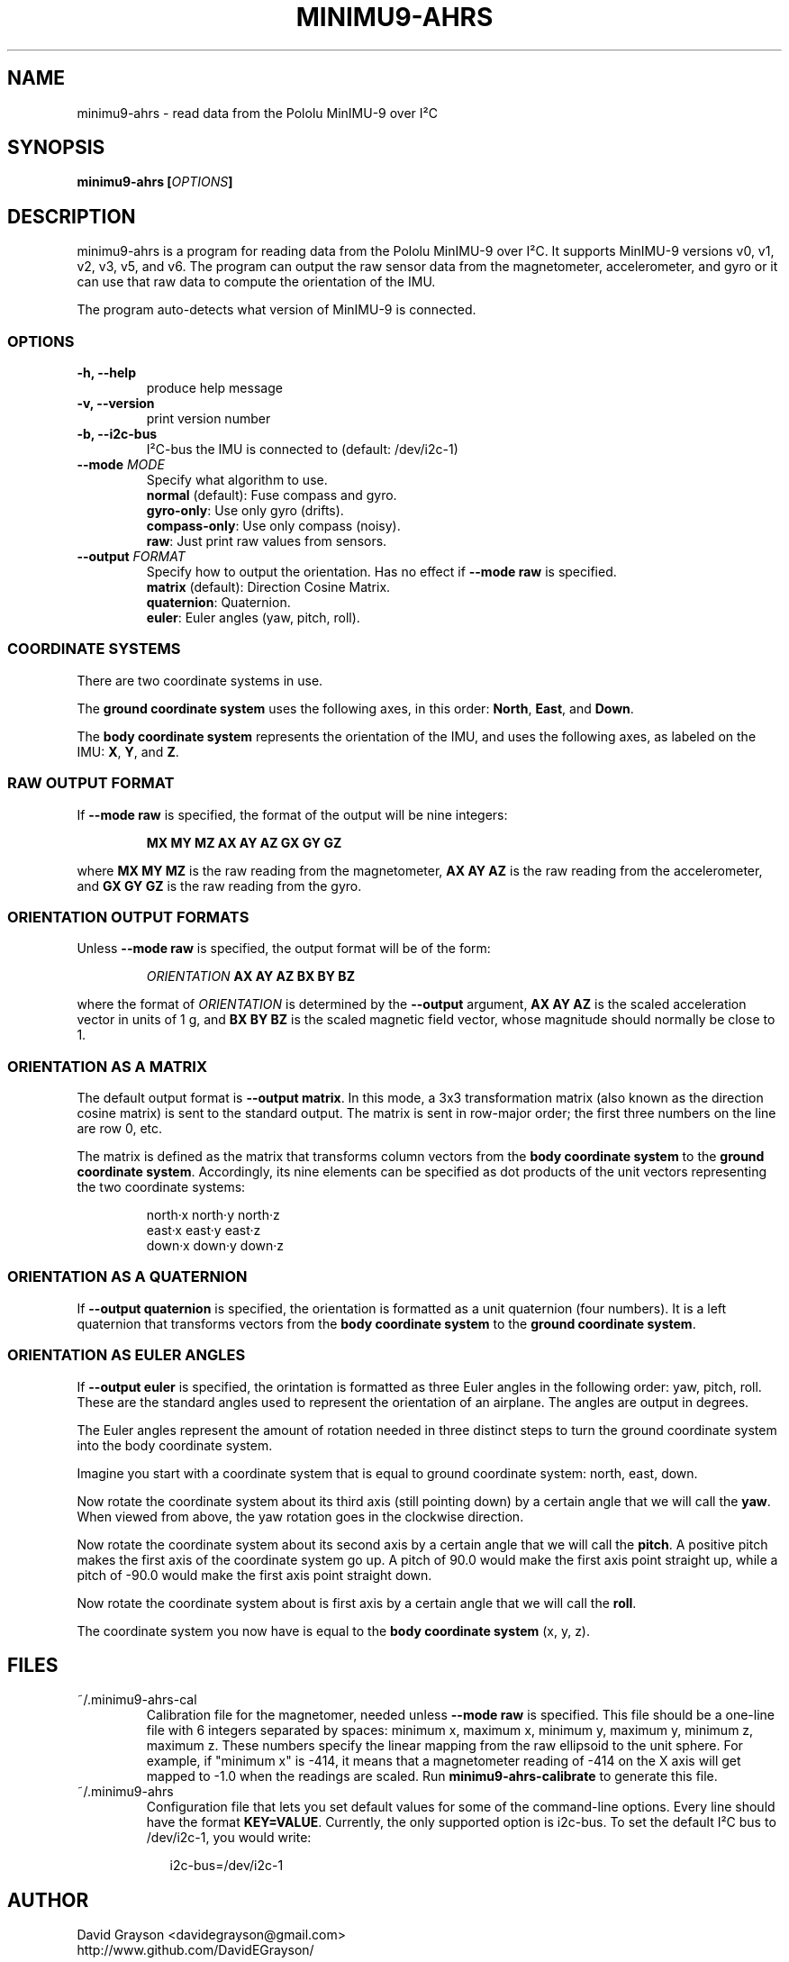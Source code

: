.TH MINIMU9-AHRS 1
.SH NAME
minimu9-ahrs - read data from the Pololu MinIMU-9 over I²C
.SH SYNOPSIS
.B minimu9-ahrs [\fIOPTIONS\fP]
.SH DESCRIPTION
minimu9-ahrs is a program for reading data from the Pololu MinIMU-9 over I²C.
It supports MinIMU-9 versions v0, v1, v2, v3, v5, and v6.
The program can output the raw sensor data from the magnetometer, accelerometer,
and gyro or it can use that raw data to compute the orientation of the IMU.
.P
The program auto-detects what version of MinIMU-9 is connected.
.SS OPTIONS
.TP
\fB-h, --help\fP
produce help message
.TP
\fB-v, --version\fP
print version number
.TP
\fB-b, --i2c-bus\fP
I²C-bus the IMU is connected to (default: /dev/i2c-1)
.TP
\fB--mode \fIMODE\fR
Specify what algorithm to use.
.nf
\fBnormal\fP (default): Fuse compass and gyro.
\fBgyro-only\fP:  Use only gyro (drifts).
\fBcompass-only\fP:  Use only compass (noisy).
\fBraw\fP: Just print raw values from sensors.
.fi
.TP
\fB--output \fIFORMAT\fR
Specify how to output the orientation.
Has no effect if \fB--mode raw\fP is specified.
.nf
\fBmatrix\fP (default): Direction Cosine Matrix.
\fBquaternion\fP: Quaternion.
\fBeuler\fP: Euler angles (yaw, pitch, roll).

.SS COORDINATE SYSTEMS
There are two coordinate systems in use.
.P
The \fBground coordinate system\fP uses the following axes, in this order:
\fBNorth\fP, \fBEast\fP, and \fBDown\fP.
.P
The \fBbody coordinate system\fP represents the orientation of the IMU, and
uses the following axes, as labeled on the IMU:
\fBX\fP, \fBY\fP, and \fBZ\fP.

.SS RAW OUTPUT FORMAT

If \fB--mode raw\fP is specified, the format of the output will be
nine integers:
.IP
\fBMX MY MZ  AX AY AZ  GX GY GZ\fP
.P
where \fBMX MY MZ\fP is the raw reading from the magnetometer,
\fBAX AY AZ\fP is the raw reading from the accelerometer, and
\fBGX GY GZ\fP is the raw reading from the gyro.

.SS ORIENTATION OUTPUT FORMATS

Unless \fB--mode raw\fP is specified, the output format will be of the form:
.IP
\fIORIENTATION\fB AX AY AZ BX BY BZ\fR
.P
where the format of \fIORIENTATION\fP is determined by the
\fB--output\fP argument,
\fBAX AY AZ\fP is the scaled acceleration vector in units of 1 g, and
\fBBX BY BZ\fP is the scaled magnetic field vector, whose magnitude should
normally be close to 1.

.SS ORIENTATION AS A MATRIX

The default output format is \fB--output matrix\fP.
In this mode, a 3x3 transformation matrix
(also known as the direction cosine matrix) is sent to the standard output.
The matrix is sent in row-major order; the first three numbers on the line
are row 0, etc.
.P
The matrix is defined as the matrix that transforms column vectors from
the \fBbody coordinate system\fP to the \fBground coordinate system\fP.
Accordingly, its nine elements can be specified as dot products of the
unit vectors representing the two coordinate systems:
.IP
.nf
north·x  north·y  north·z
east·x   east·y   east·z
down·x   down·y   down·z
.fi

.SS ORIENTATION AS A QUATERNION
If \fB--output quaternion\fP is specified, the orientation is formatted
as a unit quaternion (four numbers).  It is a left quaternion that
transforms vectors from the \fBbody coordinate system\fP to the
\fBground coordinate system\fP.

.SS ORIENTATION AS EULER ANGLES
If \fB--output euler\fP is specified, the orintation is formatted as three
Euler angles in the following order: yaw, pitch, roll.
These are the standard angles used to represent the orientation of an airplane.
The angles are output in degrees.
.P
The Euler angles represent the amount of rotation needed in three
distinct steps to turn the ground coordinate system into the body
coordinate system.
.P
Imagine you start with a coordinate system that is equal to ground
coordinate system: north, east, down.
.P
Now rotate the coordinate system about its third axis
(still pointing down) by a certain angle that we will call the \fByaw\fP.
When viewed from above, the yaw rotation goes in the clockwise direction.
.P
Now rotate the coordinate system about its second axis by a certain
angle that we will call the \fBpitch\fP.  A positive pitch makes
the first axis of the coordinate system go up.  A pitch of 90.0
would make the first axis point straight up, while a pitch of -90.0
would make the first axis point straight down.
.P
Now rotate the coordinate system about is first axis by a certain
angle that we will call the \fBroll\fP.
.P
The coordinate system you now have is equal to the
\fBbody coordinate system\fP (x, y, z).

.SH FILES
.TP
~/.minimu9-ahrs-cal
Calibration file for the magnetomer, needed unless \fB--mode raw\fP is specified.
This file should be a one-line file with 6 integers separated by spaces:
minimum x, maximum x, minimum y, maximum y, minimum z, maximum z.
These numbers specify the linear mapping from the raw ellipsoid to
the unit sphere. For example, if "minimum x" is -414, it means that a
magnetometer reading of -414 on the X axis will get mapped to -1.0 when
the readings are scaled.  Run \fBminimu9-ahrs-calibrate\fP to generate this
file.
.TP
~/.minimu9-ahrs
Configuration file that lets you set default values for some of the command-line
options.  Every line should have the format \fBKEY=VALUE\fP.  Currently, the
only supported option is i2c-bus.  To set the default I²C bus to /dev/i2c-1, you
would write:
.RS 2
.IP
i2c-bus=/dev/i2c-1
.SH AUTHOR
.nf
David Grayson <davidegrayson@gmail.com>
http://www.github.com/DavidEGrayson/
.fi
.SH SEE ALSO
minimu9-ahrs-calibrate(1), minimu9-ahrs-calibrator(1)

